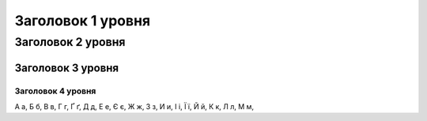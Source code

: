 Заголовок 1 уровня
==================

Заголовок 2 уровня
------------------

Заголовок 3 уровня
~~~~~~~~~~~~~~~~~~

Заголовок 4 уровня
""""""""""""""""
А а, Б б, В в, Г г, Ґ ґ, Д д, Е е, Є є, Ж ж, З з, И и, І і, Ї ї, Й й, К к, Л л, М м,
